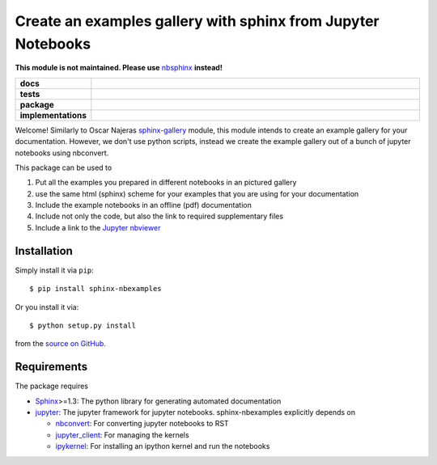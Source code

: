 =============================================================
Create an examples gallery with sphinx from Jupyter Notebooks
=============================================================

.. image:: http://unmaintained.tech/badge.svg
    :target: http://unmaintained.tech/
    :alt: No Maintenance Intended

**This module is not maintained. Please use** nbsphinx_ **instead!**

.. _nbsphinx: https://nbsphinx.readthedocs.io

.. start-badges

.. list-table::
    :stub-columns: 1
    :widths: 10 90

    * - docs
      - |docs|
    * - tests
      - |travis| |requires| |coveralls|
    * - package
      - |version| |conda| |github|
    * - implementations
      - |supported-versions| |supported-implementations|

.. |docs| image:: http://readthedocs.org/projects/sphinx-nbexamples/badge/?version=latest
    :alt: Documentation Status
    :target: http://sphinx-nbexamples.readthedocs.io/en/latest/?badge=latest

.. |travis| image:: https://travis-ci.org/Chilipp/sphinx-nbexamples.svg?branch=master
    :alt: Travis
    :target: https://travis-ci.org/Chilipp/sphinx-nbexamples

.. |coveralls| image:: https://coveralls.io/repos/github/Chilipp/sphinx-nbexamples/badge.svg?branch=master
    :alt: Coverage
    :target: https://coveralls.io/github/Chilipp/sphinx-nbexamples?branch=master

.. |requires| image:: https://requires.io/github/Chilipp/sphinx-nbexamples/requirements.svg?branch=master
    :alt: Requirements Status
    :target: https://requires.io/github/Chilipp/sphinx-nbexamples/requirements/?branch=master

.. |version| image:: https://img.shields.io/pypi/v/sphinx-nbexamples.svg?style=flat
    :alt: PyPI Package latest release
    :target: https://pypi.org/project/sphinx-nbexamples/

.. |conda| image:: https://anaconda.org/conda-forge/sphinx-nbexamples/badges/version.svg
    :alt: conda
    :target: https://anaconda.org/conda-forge/sphinx-nbexamples

.. |github| image:: https://img.shields.io/github/release/Chilipp/sphinx-nbexamples.svg
    :target: https://github.com/Chilipp/sphinx-nbexamples/releases/latest
    :alt: Latest github release

.. |supported-versions| image:: https://img.shields.io/pypi/pyversions/sphinx-nbexamples.svg?style=flat
    :alt: Supported versions
    :target: https://pypi.org/project/sphinx-nbexamples/

.. |supported-implementations| image:: https://img.shields.io/pypi/implementation/sphinx-nbexamples.svg?style=flat
    :alt: Supported implementations
    :target: https://pypi.org/project/sphinx-nbexamples/


.. end-badges

Welcome! Similarly to Oscar Najeras sphinx-gallery_ module, this module intends
to create an example gallery for your documentation. However, we don't use
python scripts, instead we create the example gallery out of a bunch of jupyter
notebooks using nbconvert.

This package can be used to

1. Put all the examples you prepared in different notebooks in an pictured
   gallery
2. use the same html (sphinx) scheme for your examples that you are using for
   your documentation
3. Include the example notebooks in an offline (pdf) documentation
4. Include not only the code, but also the link to required supplementary files
5. Include a link to the `Jupyter nbviewer`_

.. _Jupyter nbviewer: https://nbviewer.jupyter.org
.. _sphinx-gallery: http://sphinx-gallery.readthedocs.org/en/latest/



Installation
============
Simply install it via ``pip``::

    $ pip install sphinx-nbexamples

Or you install it via::

    $ python setup.py install

from the `source on GitHub`_.


.. _source on GitHub: https://github.com/Chilipp/sphinx-nbexamples


Requirements
============
The package requires

- Sphinx_>=1.3: The python library for generating automated documentation
- jupyter_: The jupyter framework for jupyter notebooks. sphinx-nbexamples
  explicitly depends on

  - nbconvert_: For converting jupyter notebooks to RST
  - jupyter_client_: For managing the kernels
  - ipykernel_: For installing an ipython kernel and run the notebooks


.. _Sphinx: http://www.sphinx-doc.org/en/stable
.. _jupyter: http://jupyter.org/
.. _nbconvert: https://nbconvert.readthedocs.io
.. _jupyter_client: https://jupyter-client.readthedocs.io
.. _ipykernel: https://ipykernel.readthedocs.io
